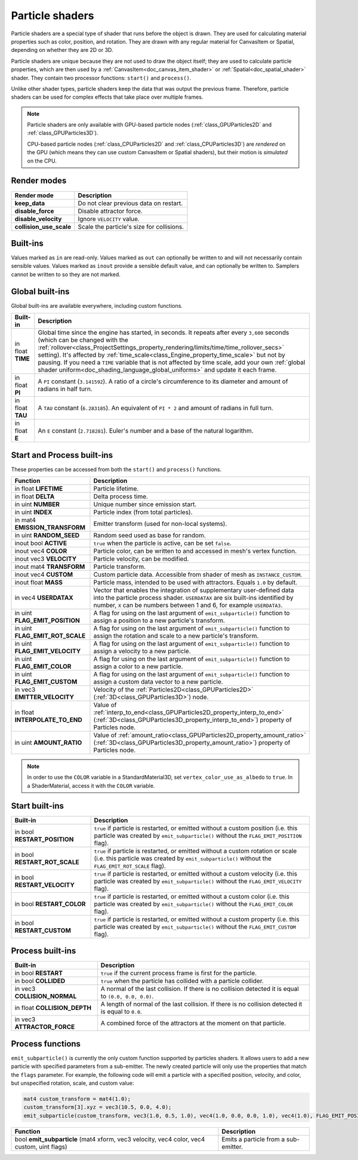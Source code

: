 .. _doc_particle_shader:

Particle shaders
================

Particle shaders are a special type of shader that runs before the object is
drawn. They are used for calculating material properties such as color,
position, and rotation. They are drawn with any regular material for CanvasItem
or Spatial, depending on whether they are 2D or 3D.

Particle shaders are unique because they are not used to draw the object itself;
they are used to calculate particle properties, which are then used by a
:ref:`CanvasItem<doc_canvas_item_shader>` or :ref:`Spatial<doc_spatial_shader>` 
shader. They contain two processor functions: ``start()`` and ``process()``.

Unlike other shader types, particle shaders keep the data that was output the
previous frame. Therefore, particle shaders can be used for complex effects that
take place over multiple frames.

.. note::

    Particle shaders are only available with GPU-based particle nodes
    (:ref:`class_GPUParticles2D` and :ref:`class_GPUParticles3D`).

    CPU-based particle nodes (:ref:`class_CPUParticles2D` and
    :ref:`class_CPUParticles3D`) are *rendered* on the GPU (which means they can
    use custom CanvasItem or Spatial shaders), but their motion is *simulated*
    on the CPU.

Render modes
^^^^^^^^^^^^

+--------------------------+-------------------------------------------+
| Render mode              | Description                               |
+==========================+===========================================+
| **keep_data**            | Do not clear previous data on restart.    |
+--------------------------+-------------------------------------------+
| **disable_force**        | Disable attractor force.                  |
+--------------------------+-------------------------------------------+
| **disable_velocity**     | Ignore ``VELOCITY`` value.                |
+--------------------------+-------------------------------------------+
| **collision_use_scale**  | Scale the particle's size for collisions. |
+--------------------------+-------------------------------------------+

Built-ins
^^^^^^^^^

Values marked as ``in`` are read-only. Values marked as ``out`` can optionally be written to and will
not necessarily contain sensible values. Values marked as ``inout`` provide a sensible default
value, and can optionally be written to. Samplers cannot be written to so they are not marked.

Global built-ins
^^^^^^^^^^^^^^^^

Global built-ins are available everywhere, including custom functions.

+-------------------+------------------------------------------------------------------------------------------+
| Built-in          | Description                                                                              |
+===================+==========================================================================================+
| in float **TIME** | Global time since the engine has started, in seconds. It repeats after every ``3,600``   |
|                   | seconds (which can  be changed with the                                                  |
|                   | :ref:`rollover<class_ProjectSettings_property_rendering/limits/time/time_rollover_secs>` |
|                   | setting). It's affected by                                                               |
|                   | :ref:`time_scale<class_Engine_property_time_scale>` but not by pausing. If you need a    |
|                   | ``TIME`` variable that is not affected by time scale, add your own                       |
|                   | :ref:`global shader uniform<doc_shading_language_global_uniforms>` and update it each    |
|                   | frame.                                                                                   |
+-------------------+------------------------------------------------------------------------------------------+
| in float **PI**   | A ``PI`` constant (``3.141592``).                                                        |
|                   | A ratio of a circle's circumference to its diameter and amount of radians in half turn.  |
+-------------------+------------------------------------------------------------------------------------------+
| in float **TAU**  | A ``TAU`` constant (``6.283185``).                                                       |
|                   | An equivalent of ``PI * 2`` and amount of radians in full turn.                          |
+-------------------+------------------------------------------------------------------------------------------+
| in float **E**    | An ``E`` constant (``2.718281``). Euler's number and a base of the natural logarithm.    |
+-------------------+------------------------------------------------------------------------------------------+

Start and Process built-ins
^^^^^^^^^^^^^^^^^^^^^^^^^^^

These properties can be accessed from both the ``start()`` and ``process()`` functions.

+------------------------------------+-----------------------------------------------------------------------------------------------------------------------------------------+
| Function                           | Description                                                                                                                             |
+====================================+=========================================================================================================================================+
| in float **LIFETIME**              | Particle lifetime.                                                                                                                      |
+------------------------------------+-----------------------------------------------------------------------------------------------------------------------------------------+
| in float **DELTA**                 | Delta process time.                                                                                                                     |
+------------------------------------+-----------------------------------------------------------------------------------------------------------------------------------------+
| in uint **NUMBER**                 | Unique number since emission start.                                                                                                     |
+------------------------------------+-----------------------------------------------------------------------------------------------------------------------------------------+
| in uint **INDEX**                  | Particle index (from total particles).                                                                                                  |
+------------------------------------+-----------------------------------------------------------------------------------------------------------------------------------------+
| in mat4 **EMISSION_TRANSFORM**     | Emitter transform (used for non-local systems).                                                                                         |
+------------------------------------+-----------------------------------------------------------------------------------------------------------------------------------------+
| in uint **RANDOM_SEED**            | Random seed used as base for random.                                                                                                    |
+------------------------------------+-----------------------------------------------------------------------------------------------------------------------------------------+
| inout bool **ACTIVE**              | ``true`` when the particle is active, can be set ``false``.                                                                             |
+------------------------------------+-----------------------------------------------------------------------------------------------------------------------------------------+
| inout vec4 **COLOR**               | Particle color, can be written to and accessed in mesh's vertex function.                                                               |
+------------------------------------+-----------------------------------------------------------------------------------------------------------------------------------------+
| inout vec3 **VELOCITY**            | Particle velocity, can be modified.                                                                                                     |
+------------------------------------+-----------------------------------------------------------------------------------------------------------------------------------------+
| inout mat4 **TRANSFORM**           | Particle transform.                                                                                                                     |
+------------------------------------+-----------------------------------------------------------------------------------------------------------------------------------------+
| inout vec4 **CUSTOM**              | Custom particle data. Accessible from shader of mesh as ``INSTANCE_CUSTOM``.                                                            |
+------------------------------------+-----------------------------------------------------------------------------------------------------------------------------------------+
| inout float **MASS**               | Particle mass, intended to be used with attractors. Equals ``1.0`` by default.                                                          |
+------------------------------------+-----------------------------------------------------------------------------------------------------------------------------------------+
| in vec4 **USERDATAX**              | Vector that enables the integration of supplementary user-defined data into the particle process shader.                                |
|                                    | ``USERDATAX`` are six built-ins identified by number, ``X`` can be numbers between 1 and 6, for example ``USERDATA3``.                  |
+------------------------------------+-----------------------------------------------------------------------------------------------------------------------------------------+
| in uint **FLAG_EMIT_POSITION**     | A flag for using on the last argument of ``emit_subparticle()`` function to assign a position to a new particle's transform.            |
+------------------------------------+-----------------------------------------------------------------------------------------------------------------------------------------+
| in uint **FLAG_EMIT_ROT_SCALE**    | A flag for using on the last argument of ``emit_subparticle()`` function to assign the rotation and scale to a new particle's transform.|
+------------------------------------+-----------------------------------------------------------------------------------------------------------------------------------------+
| in uint **FLAG_EMIT_VELOCITY**     | A flag for using on the last argument of ``emit_subparticle()`` function to assign a velocity to a new particle.                        |
+------------------------------------+-----------------------------------------------------------------------------------------------------------------------------------------+
| in uint **FLAG_EMIT_COLOR**        | A flag for using on the last argument of ``emit_subparticle()`` function to assign a color to a new particle.                           |
+------------------------------------+-----------------------------------------------------------------------------------------------------------------------------------------+
| in uint **FLAG_EMIT_CUSTOM**       | A flag for using on the last argument of ``emit_subparticle()`` function to assign a custom data vector to a new particle.              |
+------------------------------------+-----------------------------------------------------------------------------------------------------------------------------------------+
| in vec3 **EMITTER_VELOCITY**       | Velocity of the :ref:`Particles2D<class_GPUParticles2D>` (:ref:`3D<class_GPUParticles3D>`) node.                                        |
+------------------------------------+-----------------------------------------------------------------------------------------------------------------------------------------+
| in float **INTERPOLATE_TO_END**    | Value of :ref:`interp_to_end<class_GPUParticles2D_property_interp_to_end>`                                                              |
|                                    | (:ref:`3D<class_GPUParticles3D_property_interp_to_end>`) property of Particles node.                                                    |
+------------------------------------+-----------------------------------------------------------------------------------------------------------------------------------------+
| in uint **AMOUNT_RATIO**           | Value of :ref:`amount_ratio<class_GPUParticles2D_property_amount_ratio>`                                                                |
|                                    | (:ref:`3D<class_GPUParticles3D_property_amount_ratio>`) property of Particles node.                                                     |
+------------------------------------+-----------------------------------------------------------------------------------------------------------------------------------------+

.. note:: In order to use the ``COLOR`` variable in a StandardMaterial3D, set ``vertex_color_use_as_albedo``
          to ``true``. In a ShaderMaterial, access it with the ``COLOR`` variable.

Start built-ins
^^^^^^^^^^^^^^^

+---------------------------------+---------------------------------------------------------------------------------------------------------------------------------------------------------------------------------------+
| Built-in                        | Description                                                                                                                                                                           |
+=================================+=======================================================================================================================================================================================+
| in bool **RESTART_POSITION**    | ``true`` if particle is restarted, or emitted without a custom position (i.e. this particle was created by ``emit_subparticle()`` without the ``FLAG_EMIT_POSITION`` flag).           |
+---------------------------------+---------------------------------------------------------------------------------------------------------------------------------------------------------------------------------------+
| in bool **RESTART_ROT_SCALE**   | ``true`` if particle is restarted, or emitted without a custom rotation or scale (i.e. this particle was created by ``emit_subparticle()`` without the ``FLAG_EMIT_ROT_SCALE`` flag). |
+---------------------------------+---------------------------------------------------------------------------------------------------------------------------------------------------------------------------------------+
| in bool **RESTART_VELOCITY**    | ``true`` if particle is restarted, or emitted without a custom velocity (i.e. this particle was created by ``emit_subparticle()`` without the ``FLAG_EMIT_VELOCITY`` flag).           |
+---------------------------------+---------------------------------------------------------------------------------------------------------------------------------------------------------------------------------------+
| in bool **RESTART_COLOR**       | ``true`` if particle is restarted, or emitted without a custom color (i.e. this particle was created by ``emit_subparticle()`` without the ``FLAG_EMIT_COLOR`` flag).                 |
+---------------------------------+---------------------------------------------------------------------------------------------------------------------------------------------------------------------------------------+
| in bool **RESTART_CUSTOM**      | ``true`` if particle is restarted, or emitted without a custom property (i.e. this particle was created by ``emit_subparticle()`` without the ``FLAG_EMIT_CUSTOM`` flag).             |
+---------------------------------+---------------------------------------------------------------------------------------------------------------------------------------------------------------------------------------+

Process built-ins
^^^^^^^^^^^^^^^^^

+------------------------------------+-------------------------------------------------------------------------------------------------------+
| Built-in                           | Description                                                                                           |
+====================================+=======================================================================================================+
| in bool **RESTART**                | ``true`` if the current process frame is first for the particle.                                      |
+------------------------------------+-------------------------------------------------------------------------------------------------------+
| in bool **COLLIDED**               | ``true`` when the particle has collided with a particle collider.                                     |
+------------------------------------+-------------------------------------------------------------------------------------------------------+
| in vec3 **COLLISION_NORMAL**       | A normal of the last collision. If there is no collision detected it is equal to ``(0.0, 0.0, 0.0)``. |
+------------------------------------+-------------------------------------------------------------------------------------------------------+
| in float **COLLISION_DEPTH**       | A length of normal of the last collision. If there is no collision detected it is equal to ``0.0``.   |
+------------------------------------+-------------------------------------------------------------------------------------------------------+
| in vec3 **ATTRACTOR_FORCE**        | A combined force of the attractors at the moment on that particle.                                    |
+------------------------------------+-------------------------------------------------------------------------------------------------------+

Process functions
^^^^^^^^^^^^^^^^^

``emit_subparticle()`` is currently the only custom function supported by
particles shaders. It allows users to add a new particle with specified
parameters from a sub-emitter. The newly created particle will only use the
properties that match the ``flags`` parameter. For example, the
following code will emit a particle with a specified position, velocity, and
color, but unspecified rotation, scale, and custom value:

.. code-block:: glsl

    mat4 custom_transform = mat4(1.0);
    custom_transform[3].xyz = vec3(10.5, 0.0, 4.0);
    emit_subparticle(custom_transform, vec3(1.0, 0.5, 1.0), vec4(1.0, 0.0, 0.0, 1.0), vec4(1.0), FLAG_EMIT_POSITION | FLAG_EMIT_VELOCITY | FLAG_EMIT_COLOR);

+--------------------------------------------------------------------------------------------+--------------------------------------+
| Function                                                                                   | Description                          |
+============================================================================================+======================================+
| bool **emit_subparticle** (mat4 xform, vec3 velocity, vec4 color, vec4 custom, uint flags) | Emits a particle from a sub-emitter. |
+--------------------------------------------------------------------------------------------+--------------------------------------+
